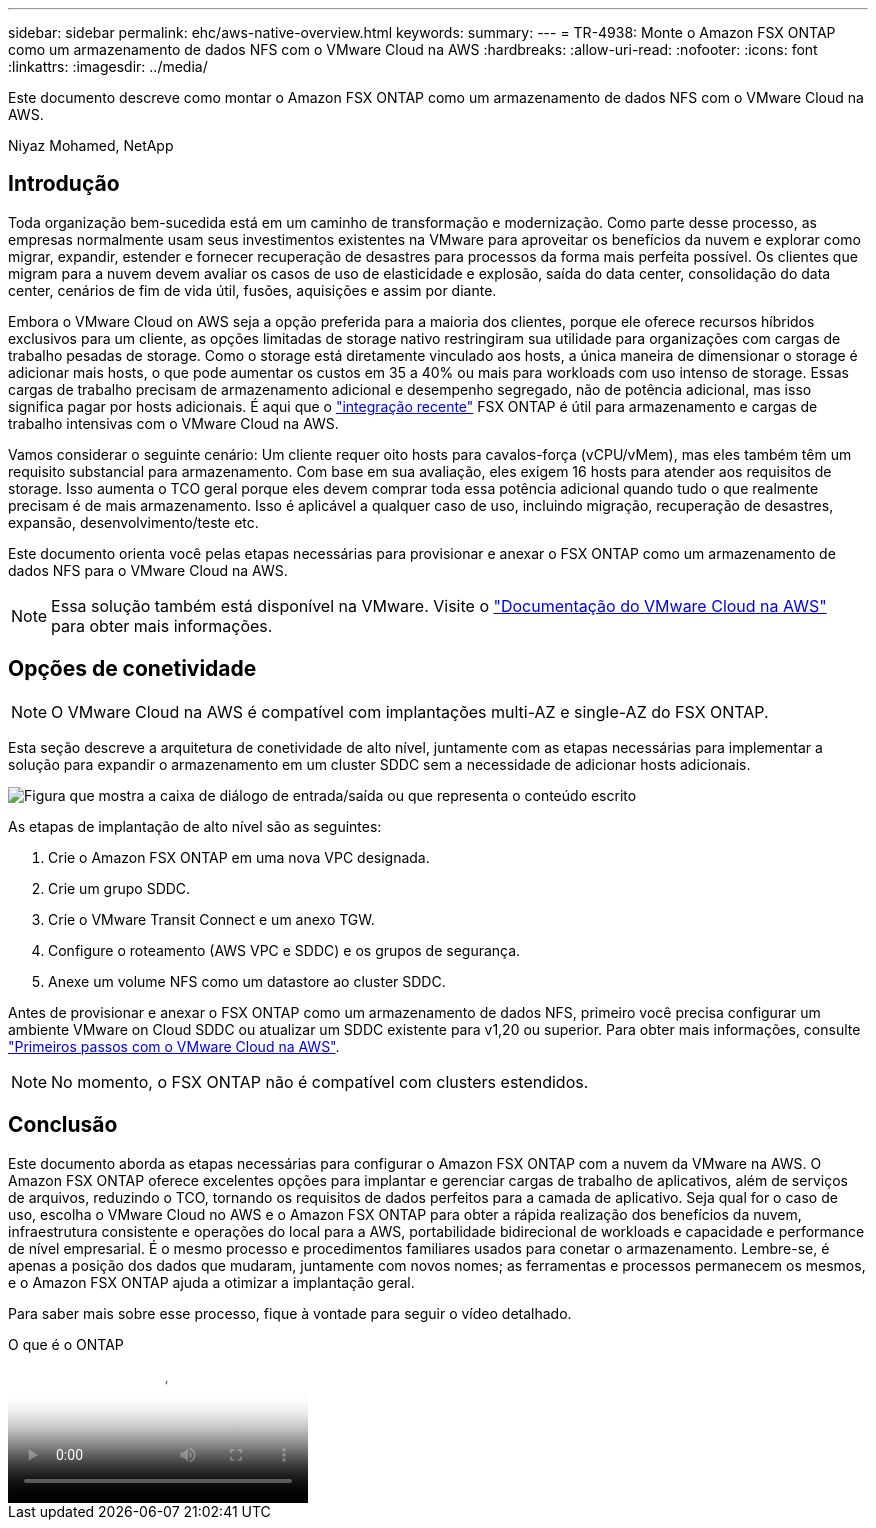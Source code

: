 ---
sidebar: sidebar 
permalink: ehc/aws-native-overview.html 
keywords:  
summary:  
---
= TR-4938: Monte o Amazon FSX ONTAP como um armazenamento de dados NFS com o VMware Cloud na AWS
:hardbreaks:
:allow-uri-read: 
:nofooter: 
:icons: font
:linkattrs: 
:imagesdir: ../media/


[role="lead"]
Este documento descreve como montar o Amazon FSX ONTAP como um armazenamento de dados NFS com o VMware Cloud na AWS.

Niyaz Mohamed, NetApp



== Introdução

Toda organização bem-sucedida está em um caminho de transformação e modernização. Como parte desse processo, as empresas normalmente usam seus investimentos existentes na VMware para aproveitar os benefícios da nuvem e explorar como migrar, expandir, estender e fornecer recuperação de desastres para processos da forma mais perfeita possível. Os clientes que migram para a nuvem devem avaliar os casos de uso de elasticidade e explosão, saída do data center, consolidação do data center, cenários de fim de vida útil, fusões, aquisições e assim por diante.

Embora o VMware Cloud on AWS seja a opção preferida para a maioria dos clientes, porque ele oferece recursos híbridos exclusivos para um cliente, as opções limitadas de storage nativo restringiram sua utilidade para organizações com cargas de trabalho pesadas de storage. Como o storage está diretamente vinculado aos hosts, a única maneira de dimensionar o storage é adicionar mais hosts, o que pode aumentar os custos em 35 a 40% ou mais para workloads com uso intenso de storage. Essas cargas de trabalho precisam de armazenamento adicional e desempenho segregado, não de potência adicional, mas isso significa pagar por hosts adicionais. É aqui que o https://aws.amazon.com/about-aws/whats-new/2022/08/announcing-vmware-cloud-aws-integration-amazon-fsx-netapp-ontap/["integração recente"^] FSX ONTAP é útil para armazenamento e cargas de trabalho intensivas com o VMware Cloud na AWS.

Vamos considerar o seguinte cenário: Um cliente requer oito hosts para cavalos-força (vCPU/vMem), mas eles também têm um requisito substancial para armazenamento. Com base em sua avaliação, eles exigem 16 hosts para atender aos requisitos de storage. Isso aumenta o TCO geral porque eles devem comprar toda essa potência adicional quando tudo o que realmente precisam é de mais armazenamento. Isso é aplicável a qualquer caso de uso, incluindo migração, recuperação de desastres, expansão, desenvolvimento/teste etc.

Este documento orienta você pelas etapas necessárias para provisionar e anexar o FSX ONTAP como um armazenamento de dados NFS para o VMware Cloud na AWS.


NOTE: Essa solução também está disponível na VMware. Visite o link:https://docs.vmware.com/en/VMware-Cloud-on-AWS/services/com.vmware.vmc-aws-operations/GUID-D55294A3-7C40-4AD8-80AA-B33A25769CCA.html["Documentação do VMware Cloud na AWS"] para obter mais informações.



== Opções de conetividade


NOTE: O VMware Cloud na AWS é compatível com implantações multi-AZ e single-AZ do FSX ONTAP.

Esta seção descreve a arquitetura de conetividade de alto nível, juntamente com as etapas necessárias para implementar a solução para expandir o armazenamento em um cluster SDDC sem a necessidade de adicionar hosts adicionais.

image:fsx-nfs-image1.png["Figura que mostra a caixa de diálogo de entrada/saída ou que representa o conteúdo escrito"]

As etapas de implantação de alto nível são as seguintes:

. Crie o Amazon FSX ONTAP em uma nova VPC designada.
. Crie um grupo SDDC.
. Crie o VMware Transit Connect e um anexo TGW.
. Configure o roteamento (AWS VPC e SDDC) e os grupos de segurança.
. Anexe um volume NFS como um datastore ao cluster SDDC.


Antes de provisionar e anexar o FSX ONTAP como um armazenamento de dados NFS, primeiro você precisa configurar um ambiente VMware on Cloud SDDC ou atualizar um SDDC existente para v1,20 ou superior. Para obter mais informações, consulte link:https://docs.vmware.com/en/VMware-Cloud-on-AWS/services/com.vmware.vmc-aws.getting-started/GUID-3D741363-F66A-4CF9-80EA-AA2866D1834E.html["Primeiros passos com o VMware Cloud na AWS"^].


NOTE: No momento, o FSX ONTAP não é compatível com clusters estendidos.



== Conclusão

Este documento aborda as etapas necessárias para configurar o Amazon FSX ONTAP com a nuvem da VMware na AWS. O Amazon FSX ONTAP oferece excelentes opções para implantar e gerenciar cargas de trabalho de aplicativos, além de serviços de arquivos, reduzindo o TCO, tornando os requisitos de dados perfeitos para a camada de aplicativo. Seja qual for o caso de uso, escolha o VMware Cloud no AWS e o Amazon FSX ONTAP para obter a rápida realização dos benefícios da nuvem, infraestrutura consistente e operações do local para a AWS, portabilidade bidirecional de workloads e capacidade e performance de nível empresarial. É o mesmo processo e procedimentos familiares usados para conetar o armazenamento. Lembre-se, é apenas a posição dos dados que mudaram, juntamente com novos nomes; as ferramentas e processos permanecem os mesmos, e o Amazon FSX ONTAP ajuda a otimizar a implantação geral.

Para saber mais sobre esse processo, fique à vontade para seguir o vídeo detalhado.

.O que é o ONTAP
video::6462f4e4-2320-42d2-8d0b-b01200f00ccb[panopto]